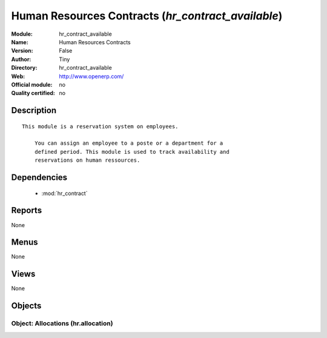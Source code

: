 
.. module:: hr_contract_available
    :synopsis: Human Resources Contracts 
    :noindex:
.. 

.. raw:: html

    <link rel="stylesheet" href="../_static/hide_objects_in_sidebar.css" type="text/css" />

Human Resources Contracts (*hr_contract_available*)
===================================================
:Module: hr_contract_available
:Name: Human Resources Contracts
:Version: False
:Author: Tiny
:Directory: hr_contract_available
:Web: http://www.openerp.com/
:Official module: no
:Quality certified: no

Description
-----------

::

  This module is a reservation system on employees.
  
      You can assign an employee to a poste or a department for a
      defined period. This module is used to track availability and
      reservations on human ressources.

Dependencies
------------

 * :mod:`hr_contract`

Reports
-------

None


Menus
-------


None


Views
-----


None



Objects
-------

Object: Allocations (hr.allocation)
###################################
